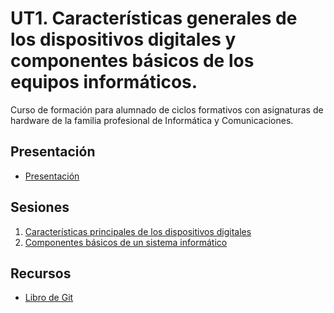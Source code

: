 * UT1. Características generales de los dispositivos digitales y componentes básicos de los equipos informáticos.
[[./imagenes/logos.png]]

Curso de formación para alumnado de ciclos formativos con asignaturas de hardware de la familia profesional de Informática y Comunicaciones.

** Presentación
- [[https://www.youtube.com/watch?v=14H1Ultqxpw&index=1&list=PLQg_Bl-6Gfo9k0KQg5vaaV9r6Hg--nMA7][Presentación]]

** Sesiones
1. [[./presentaciones/caracteristicas_generales_dispositivos_digitales.pdf][Características principales de los dispositivos digitales]]
2. [[./sesion-2.org][Componentes básicos de un sistema informático]]


** Recursos
- [[https://git-scm.com/book/es/v2][Libro de Git]]
